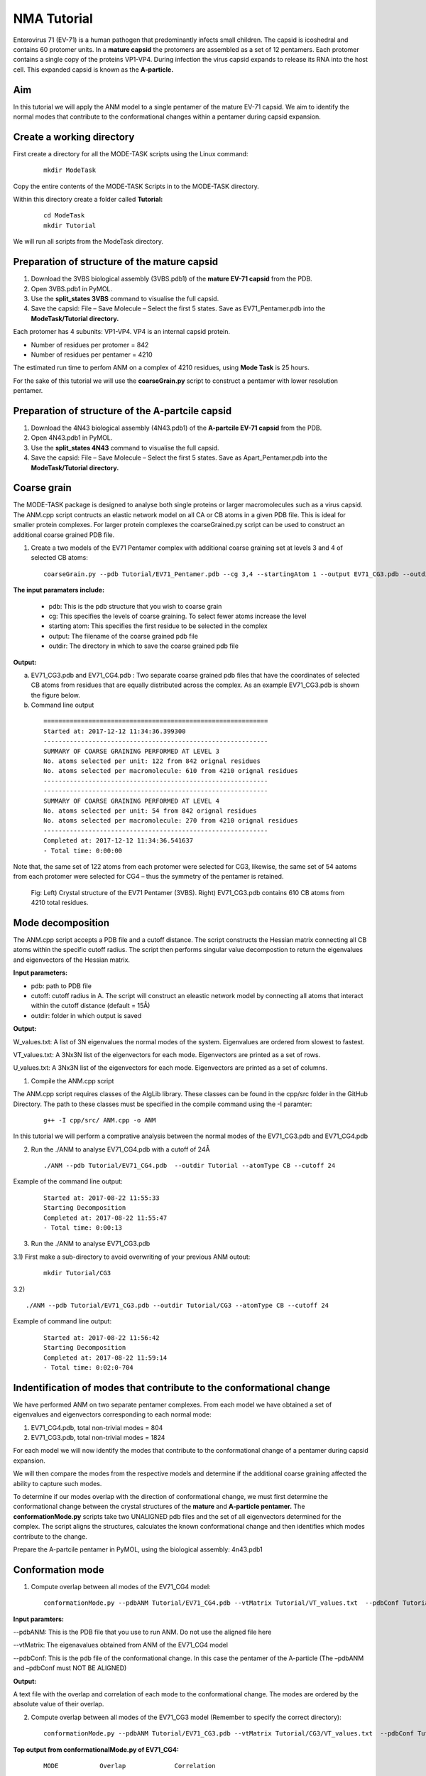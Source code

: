NMA Tutorial
====================================

Enterovirus 71 (EV-71) is a human pathogen that predominantly infects small children. The capsid is icoshedral and contains 60 protomer units. In a **mature capsid** the protomers are assembled as a set of 12 pentamers. Each protomer contains a single copy of the proteins VP1-VP4. During infection the virus capsid expands to release its RNA into the host cell. This expanded capsid is known as the **A-particle.**

Aim
-----------

In this tutorial we will apply the ANM model to a single pentamer of the mature EV-71 capsid. We aim to identify the normal modes that contribute to the conformational changes within a pentamer during capsid expansion.

Create a working directory
-------------------------------

First create a directory for all the MODE-TASK scripts using the Linux command:

 ::

	mkdir ModeTask

Copy the entire contents of the MODE-TASK Scripts in to the MODE-TASK directory.

Within this directory create a folder called **Tutorial:**

 ::

	cd ModeTask
	mkdir Tutorial

We will run all scripts from the ModeTask directory. 

Preparation of structure of the mature capsid
---------------------------------------------

1) Download the 3VBS biological assembly (3VBS.pdb1) of the **mature EV-71 capsid** from the PDB.

2) Open 3VBS.pdb1 in PyMOL.

3) Use the **split_states 3VBS** command to visualise the full capsid.

4) Save the capsid: File – Save Molecule – Select the first 5 states. Save as EV71_Pentamer.pdb into the **ModeTask/Tutorial directory.**

Each protomer has 4 subunits: VP1-VP4. VP4 is an internal capsid protein.

* Number of residues per protomer = 842

* Number of residues per pentamer = 4210

The estimated run time to perfom ANM on a complex of 4210 residues, using **Mode Task** is 25 hours. 

For the sake of this tutorial we will use the **coarseGrain.py** script to construct a pentamer with lower resolution pentamer.

Preparation of structure of the A-partcile capsid
-------------------------------------------------

1) Download the 4N43 biological assembly (4N43.pdb1) of the **A-partcile EV-71 capsid** from the PDB.

2) Open 4N43.pdb1 in PyMOL.

3) Use the **split_states 4N43** command to visualise the full capsid.

4) Save the capsid: File – Save Molecule – Select the first 5 states. Save as Apart_Pentamer.pdb into the **ModeTask/Tutorial directory.**

Coarse grain
-------------------------------

The MODE-TASK package is designed to analyse both single proteins or larger macromolecules such as a virus capsid. The ANM.cpp script contructs an elastic network model on all CA or CB atoms in a given PDB file. This is ideal for smaller protein complexes. For larger protein complexes the coarseGrained.py script can be used to construct an additional coarse grained PDB file. 

1) Create a two models of the EV71 Pentamer complex with additional coarse graining set at levels 3 and 4 of selected CB atoms:

 ::

	coarseGrain.py --pdb Tutorial/EV71_Pentamer.pdb --cg 3,4 --startingAtom 1 --output EV71_CG3.pdb --outdir Tutorial --atomType CB

**The input paramaters include:**

	* pdb: This is the pdb structure that you wish to coarse grain
	* cg: This specifies the levels of coarse graining. To select fewer atoms increase the level
	* starting atom: This specifies the first residue to be selected in the complex
	* output: The filename of the coarse grained pdb file
	* outdir: The directory in which to save the coarse grained pdb file

**Output:**

a) EV71_CG3.pdb and EV71_CG4.pdb : Two separate coarse grained pdb files that have the coordinates of selected CB atoms from residues that are equally distributed across the complex.
   As an example EV71_CG3.pdb is shown the figure below.
b) Command line output

 ::

	============================================================
	Started at: 2017-12-12 11:34:36.399300
	------------------------------------------------------------
	SUMMARY OF COARSE GRAINING PERFORMED AT LEVEL 3
	No. atoms selected per unit: 122 from 842 orignal residues
	No. atoms selected per macromolecule: 610 from 4210 orignal residues
	------------------------------------------------------------
	------------------------------------------------------------
	SUMMARY OF COARSE GRAINING PERFORMED AT LEVEL 4
	No. atoms selected per unit: 54 from 842 orignal residues
	No. atoms selected per macromolecule: 270 from 4210 orignal residues
	------------------------------------------------------------
	Completed at: 2017-12-12 11:34:36.541637
	- Total time: 0:00:00

Note that, the same set of 122 atoms from each protomer were selected for CG3, likewise, the same set of 54 aatoms from each protomer were selected for CG4 – thus the symmetry of the pentamer is retained.


 .. figure:: ../img/nma_tut0.png
   :align: center

   Fig: Left) Crystal structure of the EV71 Pentamer (3VBS). Right) EV71_CG3.pdb contains 610 CB atoms from 4210 total residues. 


Mode decomposition
-------------------------------

The ANM.cpp script accepts a PDB file and a cutoff distance. The script constructs the Hessian matrix connecting all CB atoms within the specific cutoff radius.  The script then performs singular value decompostion to return the eigenvalues and eigenvectors of the Hessian matrix. 

**Input parameters:**

* pdb: path to PDB file
* cutoff: cutoff radius in A. The script will construct an eleastic network model by connecting all atoms that interact within the cutoff distance (default = 15Å)
* outdir: folder in which output is saved


**Output:**

W_values.txt: A list of 3N eigenvalues the normal modes of the system. Eigenvalues are ordered from slowest to fastest.

VT_values.txt: A 3Nx3N list of the eigenvectors for each mode. Eigenvectors are printed as a set of rows.

U_values.txt: A 3Nx3N list of the eigenvectors for each mode. Eigenvectors are printed as a set of columns. 


1) Compile the ANM.cpp script

The ANM.cpp script requires classes of the AlgLib library. These classes can be found in the cpp/src folder in the GitHub Directory. The path to these classes must be specified in the compile command using the -I paramter:

 ::

	g++ -I cpp/src/ ANM.cpp -o ANM


In this tutorial we will perform a comprative analysis between the normal modes of the EV71_CG3.pdb and EV71_CG4.pdb 

2) Run the ./ANM to analyse EV71_CG4.pdb with a cutoff of 24Å

 ::

	./ANM --pdb Tutorial/EV71_CG4.pdb  --outdir Tutorial --atomType CB --cutoff 24

Example of the command line output:

 ::

	Started at: 2017-08-22 11:55:33
	Starting Decomposition
	Completed at: 2017-08-22 11:55:47
	- Total time: 0:00:13

3) Run the ./ANM to analyse  EV71_CG3.pdb

3.1) First make a sub-directory to avoid overwriting of your previous ANM outout:

 ::

	mkdir Tutorial/CG3

3.2)  ::

	./ANM --pdb Tutorial/EV71_CG3.pdb --outdir Tutorial/CG3 --atomType CB --cutoff 24

Example of command line output:

 ::

	Started at: 2017-08-22 11:56:42
	Starting Decomposition
	Completed at: 2017-08-22 11:59:14
	- Total time: 0:02:0-704

Indentification of modes that contribute to the conformational change
-------------------------------------------------------------------------

We have performed ANM on two separate pentamer complexes. From each model we have obtained a set of eigenvalues and eigenvectors corresponding to each normal mode:

1) EV71_CG4.pdb, total non-trivial modes = 804

2) EV71_CG3.pdb, total non-trivial modes = 1824

For each model we will now identify the modes that contribute to the conformational change of a pentamer during capsid expansion.

We will then compare the modes from the respective models and determine if the additional coarse graining affected the ability to capture such modes. 

To determine if our modes overlap with the direction of conformational change, we must first determine the conformational change between the crystal structures of the **mature** and **A-particle pentamer.** The **conformationMode.py**  scripts take two UNALIGNED pdb files and the set of all eigenvectors determined for the complex. The script aligns the structures, calculates the known conformational change and then identifies which modes contribute to the change.

Prepare the A-partcile pentamer in PyMOL, using the biological assembly: 4n43.pdb1

Conformation mode
-------------------------------

1) Compute overlap between all modes of the EV71_CG4 model:

 ::

	conformationMode.py --pdbANM Tutorial/EV71_CG4.pdb --vtMatrix Tutorial/VT_values.txt  --pdbConf Tutorial/Apart_Pentamer.pdb --outdir Tutorial/ --atomType CB

**Input paramters:**
 
--pdbANM: This is the PDB file that you use to run ANM. Do not use the aligned file here

--vtMatrix: The eigenavalues obtained from ANM of the EV71_CG4 model

--pdbConf: This is the pdb file of the conformational change. In this case the pentamer of the A-particle (The –pdbANM and –pdbConf must NOT BE ALIGNED)

**Output:**

A text file with the overlap and correlation of each mode to the conformational change. The modes are ordered by the absolute value of their overlap.

2) Compute overlap between all modes of the EV71_CG3 model (Remember to specify the correct directory):

 ::

	conformationMode.py --pdbANM Tutorial/EV71_CG3.pdb --vtMatrix Tutorial/CG3/VT_values.txt  --pdbConf Tutorial/Apart_Pentamer.pdb --outdir Tutorial/CG3 --atomType CB


**Top output from conformationalMode.py of EV71_CG4:**

 ::

	MODE           Overlap             Correlation

	Mode: 9        0.759547056636      0.502678274421
	Mode: 37       0.274882204134      0.0404194084198
	Mode: 36      -0.266695656516      0.116161361929	
	Mode: 23       0.260184892921      0.0752811758038
	Mode: 608      0.224274263942      0.0255344947974
	Mode: 189     -0.208122679764      0.143874874887
	Mode: 355      0.165654954812      0.0535734675763
	Mode: 56       0.14539061536       0.11985698672
	Mode: 387     -0.137880035134      0.245587436772
	Mode: 307     -0.130040876389      0.145317107434

**Top output from conformationalMode.py of EV71_CG3:**

 ::

	MODE           Overlap             Correlation

	Mode: 9       -0.663942246191      0.236900852193
	Mode: 30      -0.235871923574      0.192794743468
	Mode: 56       0.159507003696      0.083164362262
	Mode: 101      0.157155354273      0.272502734273
	Mode: 172      0.156716125374      0.275230637373
	Mode: 166     -0.153026188385      0.332283689479
	Mode: 189     -0.147803049356      0.372767489438
	Mode: 38      -0.13204901279       0.196369524407
	Mode: 423     -0.131685652034      0.334715006091
	Mode: 76      -0.129977918229      0.296798866026


In addition, the command line output will specify the precise atoms over which the calculations were performed. (Of course, this will correspond to all atoms the are present in both conformations).
The RMSD between the two structures wil also be specified:

 ::

	Started at: 2017-12-12 12:50:48.922586

	*****************************************************************
	WARNING!!!:
	Not all chains from PDB files were selected	
	Suggested: Chain IDs do not match between PDB Files

	*****************************************************************
	Correlations calculated across 465 common residues (93 per 5 assymetric units).
	Breakdown per chain:

	A: 32 residues per assymetric unit
	Residues selected include: 74 79 92 98 101 105 108 112 122 139 142 148 155 158 161 171 
                                   175 180 189 198 203 213 216 224 240 253 265 269 273 282 
                                   290 293 

	B: 29 residues per assymetric unit
	Residues selected include: 17 37 44 58 65 76 79 83 90 108 115 128 134 141 151 155 180 
                                   186 189 202 208 219 222 227 231 234 241 245 249 

	C: 32 residues per assymetric unit
	Residues selected include: 2 7 12 15 18 28 32 36 40 65 78 82 86 92 98 104 112 133 139 
                                   147 152 158 169 174 202 205 209 214 219 222 229 233 

	*****************************************************************


	RMSD between the two conformations = 3.95802072351

	Completed at: 2017-12-12 12:50:49.269902
	- Total time: 0:00:00



Combination mode
-------------------------------

This option allows you to calculate the overlap and correlation to a conformational change, over a combination of modes. In this example we will use the EV71_CG3 Model
and perform the calculation over the modes 9 and 30.



	combinationMode.py --pdbANM Tutorial/EV71_CG3.pdb --vtMatrix Tutorial/CG3/VT_values.txt  --pdbConf Tutorial/Apart_Pentamer.pdb --modes 9,30 --outdir Tutorial/CG3 --atomType CB

**Output from combinationMode.py**

The command line output is the same as described for conformationMode.py 

The script will also print out twe text files:

1) A file that specifies that calculated overlap and correlation over the full model:

 ::

	MODE           Overlap              Correlation

	Mode: 9        -0.663942246191      0.236900852193
	Mode: 30       -0.235871923574      0.192794743468

	*****************************************************************
	Combinded Overlap = 0.616937749679
	Combinded Correlation = 0.219893695954
	*****************************************************************


2) A file that gives a breakdown of the calculated overlap and correlation per chain in each assyemtric unit of the model.This is very useful for identifying which regions of the complex
   contribute the most the the conformational change for a given mode:
 
 ::
    
	=================================================================
	=================================================================

	ASSYMETRIC UNIT: 1
	CHAIN: A
	MODE           Overlap              Correlation

	Mode: 9        -0.677454134085      0.101259205597
	Mode: 30       -0.396594527376      0.601345215538

	Combinded Overlap = 0.620398046618
	Combinded Correlation = 0.337867917512
	-----------------------------------------------------------------
	CHAIN: B
	MODE           Overlap              Correlation

	Mode: 9        -0.717931968623      0.491498558701
	Mode: 30       -0.348260895864      0.249005547277

	Combinded Overlap = 0.679846136775
	Combinded Correlation = 0.321369216974
	-----------------------------------------------------------------
	CHAIN: C
	MODE           Overlap              Correlation

	Mode: 9       -0.637082761027       0.198091140187
	Mode: 30       0.0309855898365      0.149051660589

	Combinded Overlap = 0.532447057412
	Combinded Correlation = 0.14767859844
	-----------------------------------------------------------------

	=================================================================
	=================================================================

	ASSYMETRIC UNIT: 2
	CHAIN: A
	MODE           Overlap              Correlation

	Mode: 9        -0.677486033685      0.101126894833
	Mode: 30       -0.396528584512      0.601655942534

	Combinded Overlap = 0.620396963618
	Combinded Correlation = 0.337655761311
	-----------------------------------------------------------------
	CHAIN: B
	MODE           Overlap              Correlation

	Mode: 9        -0.717946715867     0.491379282027
	Mode: 30       -0.34820663545      0.249321165251

	Combinded Overlap = 0.679888476475
	Combinded Correlation = 0.321447980441
	-----------------------------------------------------------------
	CHAIN: C
	MODE           Overlap              Correlation

	Mode: 9       -0.637045607049       0.19801176313
	Mode: 30       0.0310759318839      0.149266120068

	Combinded Overlap = 0.53259259653
	Combinded Correlation = 0.147730501227
	-----------------------------------------------------------------

	=================================================================
	=================================================================

	ASSYMETRIC UNIT: 3
	.
	.
	.
	ASSYMETRIC UNIT: 4
	.
	.
	.
	ASSYMETRIC UNIT: 5


Mode visualisation
-------------------------------

From each model we have identified which mode overlaps the most with the direction of the conformational change. We can now visualise these modes.

1) First we must extract the eigenvectors of each mode using the **getEigenVectors.cpp** script. This is a c++ script and must be complied:

 ::

	g++ -I cpp/input/ getEigenVectors.cpp -o getEigenVectors

1.1)  Obtain eigenvectors for mode 9 of the CG4 model. Note this overlap is positive, thus the vectors act in the opposite direction to conformational change. Therefore we must specify the direction as 1 when extracting the vectors:

 ::

	./getEigenVectors --vtMatrix Tutorial/VT_values.txt --mode 9 --direction 1 --outdir Tutorial/

1.1)  Obtain eigenvectors for mode 9 of the CG3 model. However, the overlap for this mode was negative, therefore we must specifify direction as -1

 ::

	./getEigenVectors --vt Tutorial/CG3/VT_values.txt --mode 9 --direction -1 --outdir Tutorial/CG3

2) We can now project these vectors onto the respective models using the **visualiseVector.py** script and then visualise them as a set of frames in VMD:

2.1) Mode 9 of CG4:

 ::

	visualiseVector.py --pdb Tutorial/EV71_CG4.pdb --vectorFile Tutorial/EVectors9.txt --mode 9 --outdir Tutorial/ --atomType CB

2.2) Mode 9 of CG3:

 ::

	visualiseVector.py --pdb Tutorial/CG3/EV71_CG3.pdb  --vectorFile Tutorial/CG3/EVectors9.txt --mode 9 --outdir Tutorial/CG3 --atomType CB

**Output from visualiseVector.py**

The script will produce a folder named VISUALISE. For every mode that you give to **visualiseVector.py** two files will be produced:

1) A VISUAL PDB file. This can be opened in VMD and visualised as a set of 50 frames.

2) A VISUAL_ARROWS text file. This file contains a Tcl script that can be copied into the VMD TK console. The script plots as set of arrows indicating the direction of each atom.


**Visualising the results in VMD**

1) Open VMD.
2) To load the VISUAL_9.pdb file click the following tabs: ``File >> New Molecule >> Browse >> Select VISUAL_9.pdb.``
3) The VISUAL_9.pdb file contains a set of 50 frames of the eigenvectors of mode 9. This can be visualised as a movie by clicking on the Play button. The frame set can also be coloured to the user's desire using the options under the ``Graphics >> Representations tab.``
4) The VISUAL_ARROWS text file contains a script that can be copied and pasted straight into the Tk Console in VMD: ``Extensions >> Tk Console``
5) To obtain a clearer observation, change the background to white: ``Graphics >> Colors >> Categories >> Display >> Names >> Background >> Colors >> White``
6) To obtain only the arrows, delete all frames of the VISUAL_9.pdb molecules: ``Right click on the number of frames >> Delete frames >> Delete frames 0 to 49``


Mean square fluctuation (MSF)
-------------------------------

Next, we will use the meanSquareFluctuations.py script to calculate the MSF of the CB atoms. The scripts allows you to calculate:

a) the overall MSFs, calculated over all modes

b) the MSFs of the CB atoms for a specific mode, or a specific range of modes.

The script also allows for comparison of MSF obtained from modes of different models. We can use the –pdbConf2 parameter to send the script a second PDB model. The script will then calculate the MSF of atoms corresponding to residues that are common between both models. 

In this toturial we will analyse and compare the MSF between EV71_CG4 and EV71_CG3. This will give an indication as to whether or not the higher coarse grained model is also suitable to study the virus.


1) We will compare the MSFs between the two models for a) all modes and b) mode 9 

 ::

	meanSquareFluctuation.py --pdb Tutorial/EV71_CG3.pdb --wMatrix Tutorial/CG3/W_values.txt --vtMatrix Tutorial/CG3/VT_values.txt --pdbConf2 Tutorial/EV71_CG4.pdb --wMatrixC Tutorial/W_values.txt 	--vtMatrixC Tutorial/VT_values.txt --modes 9 --outdir Tutorial/ --atomType CB


**Output for Model CG3:**

**1) PDB1_msf.txt:** Text file of the overall MSFs values for all residues of CG3

**2) PDB1__msfSpecificModes.txt:** MSFs for all residues for mode 9 of CG3

**3) PDB1CommonResidues_msf.txt:** Overal MSFs for residues (of CG3) common between CG3 and CG4

**4) PDB1_CommonResidues_msfSpecificModes.txt:** MSFs for residues (of CG3) common between CG3 and CG4 calculated for mode 9

**Output for Model CG4:**

**1) PDBCompare_msf.txt::** Text file of the overall MSFs values for all residues of CG4

**2) PDBCompare__msfSpecificModes.txt:** MSFs for all residues for mode 9 of CG4

**3) PDBCompareCommonResidues_msf.txt:** overal MSFs for residues (of CG4) common between CG4 and CG3.

**4) PDBCompare_CommonResidues_msfSpecificModes.txt:** MSFs for residues (of CG4) common between CG4 and CG3 calculated for mode 9


Assembly Covariance
-------------------------------

Now, we will use the assemblyCovariance.py script to calculate to plot various covariance matrices of the complex. For this example we will the EV71_CG3 Model.

a) First we will plot the overall covriance for the full model, as calculated over all modes:

	assemblyCovariance.py --pdb Tutorial/EV71_CG3.pdb --wMatrix Tutorial/CG3/W_values.txt --vtMatrix Tutorial/CG3/VT_values.txt --modes all --outdir Tutorial/CG3/ --atomType CB

The above function will produce a plot corresponding to the full model, AND as a default a second plot that zooms into the first assyemtric unit will also be produced


 .. figure:: ../img/Covariance_Full.png
   :align: center

   Fig: Overall covariance matrix for the full EV71_CG3 Model

 .. figure:: ../img/Covariance_AUnits.png
   :align: center

   Fig: Overall covariance matrix for a single protomer within the EV71_CG3 Model

a) Now we will use the addtional options to calculate the covariance for mode 7 only (The first non-trivial mode). We will also plot the covriance between the assymetric units 1 and 3, and then zoom
   into chain A of the first assyemtric unit. Not we have also adjusted the values of the axes to increase sensivity for a single mode.

	assemblyCovariance.py --pdb Tutorial/EV71_CG3.pdb --wMatrix Tutorial/CG3/W_values.txt --vtMatrix Tutorial/CG3/VT_values.txt --modes 7 --aUnits 1,3 --zoom 1,A --outdir Tutorial/CG3/M7 --atomType CB
        --vmin -0.005 --vmax 0.005

The above function will produce a plot corresponding to the full model for mode 7, a second plot that zooms into covariance between the first and thrid assyemtric units, and a third plot for the covarince of Chain A and Unit 1.


 .. figure:: ../img/Covariance_FullMode7.png
   :align: center

   Fig: Covariance matrix for the full EV71_CG3 Model calculated over Mode 7

 .. figure:: ../img/Covariance_AUnits1_3.png
   :align: center

   Fig: Covariance matrix for the assymetric units 1 and 3 of the EV71_CG3 Model calculated over Mode 7

 .. figure:: ../img/Covariance_Zoom.png
   :align: center

   Fig: Covariance matrix for Chain A in assymetric units 1 the EV71_CG3 Model calculated over Mode 7

For each of the steps above, the script also outputs each covariance matrix in txt file format. 

